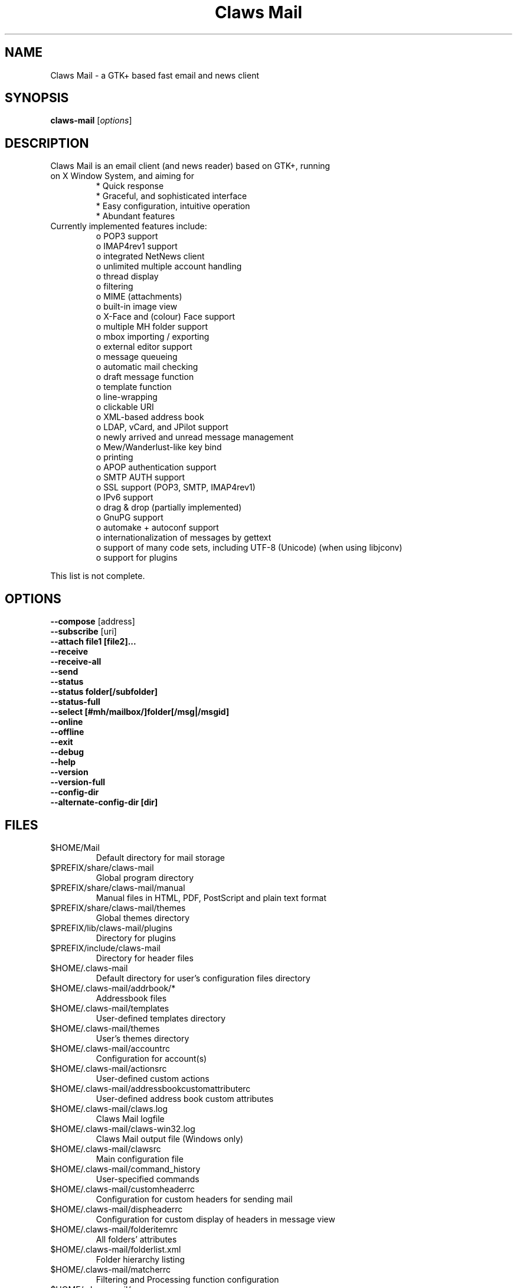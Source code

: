 .TH "Claws Mail" "1" "January 09, 2009" "Hiroyuki Yamamoto & the Claws Mail team"

.SH "NAME"
.LP 
Claws Mail \- a GTK+ based fast email and news client

.SH "SYNOPSIS"
.B claws-mail
.RI [ options ]

.SH "DESCRIPTION"
.TP 
Claws Mail is an email client (and news reader) based on GTK+, running on X Window System, and aiming for
.br 
* Quick response
.br 
* Graceful, and sophisticated interface
.br 
* Easy configuration, intuitive operation
.br 
* Abundant features
\fR
.TP 
Currently implemented features include:
o POP3 support
.br 
o IMAP4rev1 support
.br 
o integrated NetNews client
.br 
o unlimited multiple account handling
.br 
o thread display
.br 
o filtering
.br 
o MIME (attachments)
.br 
o built\-in image view
.br 
o X\-Face and (colour) Face support
.br 
o multiple MH folder support
.br 
o mbox importing / exporting
.br 
o external editor support
.br 
o message queueing
.br 
o automatic mail checking
.br 
o draft message function
.br 
o template function
.br 
o line\-wrapping
.br 
o clickable URI
.br 
o XML\-based address book
.br 
o LDAP, vCard, and JPilot support
.br 
o newly arrived and unread message management
.br 
o Mew/Wanderlust\-like key bind
.br 
o printing
.br 
o APOP authentication support
.br 
o SMTP AUTH support
.br 
o SSL support (POP3, SMTP, IMAP4rev1)
.br 
o IPv6 support
.br 
o drag & drop (partially implemented)
.br 
o GnuPG support
.br 
o automake + autoconf support
.br 
o internationalization of messages by gettext
.br 
o support of many code sets, including UTF\-8 (Unicode) (when using libjconv)
.br 
o support for plugins
\fR
.LP 
This list is not complete.

.SH "OPTIONS"
.LP 
\fB \-\-compose\fR [address]
.br 
\fB \-\-subscribe\fR [uri]
.br 
\fB \-\-attach file1 [file2]...\fR
.br 
\fB \-\-receive\fR
.br 
\fB \-\-receive\-all\fR
.br 
\fB \-\-send\fR
.br 
\fB \-\-status\fR
.br 
\fB \-\-status folder[/subfolder]\fR
.br 
\fB \-\-status\-full\fR
.br 
\fB \-\-select [#mh/mailbox/]folder[/msg|/msgid]\fR
.br 
\fB \-\-online\fR
.br 
\fB \-\-offline\fR
.br 
\fB \-\-exit\fR
.br 
\fB \-\-debug\fR
.br 
\fB \-\-help\fR
.br 
\fB \-\-version\fR
.br 
\fB \-\-version\-full\fR
.br 
\fB \-\-config\-dir\fR
.br
\fB \-\-alternate\-config\-dir [dir]\fR

.SH "FILES"
.LP 
.TP 
$HOME/Mail
Default directory for mail storage
.TP 
$PREFIX/share/claws\-mail
Global program directory
.TP 
$PREFIX/share/claws\-mail/manual
Manual files in HTML, PDF, PostScript and plain text format
.TP 
$PREFIX/share/claws\-mail/themes
Global themes directory
.TP 
$PREFIX/lib/claws\-mail/plugins
Directory for plugins
.TP 
$PREFIX/include/claws\-mail
Directory for header files
.TP 
$HOME/.claws\-mail
Default directory for user's configuration files directory
.TP 
$HOME/.claws\-mail/addrbook/*
Addressbook files
.TP 
$HOME/.claws\-mail/templates
User\-defined templates directory
.TP 
$HOME/.claws\-mail/themes
User's themes directory
.TP 
$HOME/.claws\-mail/accountrc
Configuration for account(s)
.TP 
$HOME/.claws\-mail/actionsrc
User\-defined custom actions
.TP 
$HOME/.claws\-mail/addressbookcustomattributerc
User\-defined address book custom attributes
.TP 
$HOME/.claws\-mail/claws.log
Claws Mail logfile
.TP 
$HOME/.claws\-mail/claws-win32.log
Claws Mail output file (Windows only)
.TP 
$HOME/.claws\-mail/clawsrc
Main configuration file
.TP 
$HOME/.claws\-mail/command_history
User\-specified commands
.TP 
$HOME/.claws\-mail/customheaderrc
Configuration for custom headers for sending mail
.TP 
$HOME/.claws\-mail/dispheaderrc
Configuration for custom display of headers in message view
.TP 
$HOME/.claws\-mail/folderitemrc
All folders' attributes
.TP 
$HOME/.claws\-mail/folderlist.xml
Folder hierarchy listing
.TP 
$HOME/.claws\-mail/matcherrc
Filtering and Processing function configuration
.TP 
$HOME/.claws\-mail/menurc
Menu shortcut\-key configuration
.TP 
$HOME/.claws\-mail/messagesearch_history
User\-specified searches in message bodies
.TP 
$HOME/.claws\-mail/quicksearch_history
User\-specified quick-search list
.TP 
$HOME/.claws\-mail/messagesearch_history
User\-specified searches in message bodies
.TP 
$HOME/.claws\-mail/summary*_history
User\-specified searches in message list
.TP 
$HOME/.claws\-mail/tagsrc
User\-specified tag list
.TP 
$HOME/.claws\-mail/toolbar*.xml
User\-defined custom toolbars

.SH "EXAMPLES"
.LP 
To run this program the standard way type:
.LP 
claws\-mail
.LP 
Alternatively you can run it with the following options:
.TP 
\fB\-\-compose [address]\fR 
to open a Compose window
.TP 
\fB\-\-subscribe [uri]\fR
subscribe to the given URI if possible
.TP 
\fB\-\-attach file1 [file2]...\fR
open composition window with specified files attached
.TP 
\fB\-\-compose\fR "mailto:\fI%t\fR?subject=\fI%s\fR&cc=\fI%c\fR&body=\fI%b\fR"
this syntax can be used in web\-browsers and CLI to open a pre\-populated Compose window.
Possible fields after the destination recipient are: subject, from, cc, bcc, in-reply-to,
body, insert (insert a file in body part, needs an absolute path), attach (attach a file,
needs an absolute path, see also: --attach)
.TP 
\fB\-\-receive\fR
receive new messages
.TP 
\fB\-\-receive\-all\fR
receive new messages from all accounts
.TP 
\fB\-\-send\fR
.br 
send all queued messages
.TP 
\fB\-\-status\fR
show the total number of messages
.br 
[new][unread][unread answers to marked][total]
.TP 
\fB\-\-status folder[/subfolder]\fR
show the total number of messages in specified folder
.br 
[new][unread][unread answers to marked][total]
.TP 
\fB\-\-status\-full\fR
show the total number of messages per folder
.br 
[new][unread][unread answers to marked][total]
.TP 
\fB\-\-select [#mh/mailbox/]folder[/msg|/msgid]\fR
On startup, jumps to the specified folder/message
.TP 
\fB\-\-online\fR
Start claws\-mail in (or switch to, if already running) online mode
.TP 
\fB\-\-offline\fR
Start claws\-mail in (or switch to, if already running) offline mode
.TP 
\fB\-\-help\fR
display the help message and exit
.TP 
\fB\-\-exit\fR
exit Claws Mail
.TP 
\fB\-\-debug\fR
for debug mode
.TP 
\fB\-\-version\fR
display version number and exit
.TP 
\fB\-\-version-full\fR
display version number and compiled-in features then exit
.TP 
\fB\-\-config\-dir\fR
display the CONFIG\-DIR and exit
.TP
\fB\-\-alternate\-config\-dir [dir]\fR
start Claws Mail with the configuration stored in [dir] directory

.SH "INSTALLATION"
.LP 
This program requires GTK+ 2.6.x or higher to be compiled.
.LP 
Please make sure that gtk\-devel and glib\-devel (or similar) packages are
installed before the compilation (you may also require flex (lex) and bison
(yacc)).
.LP 
To compile and install, just type:
.LP 
% ./configure
.br 
% make
.br 
% su
.br 
Password: [Enter password]
.br 
# make install
.LP 
Refer to ./configure \-\-help for further information.

.SH "AUTHORS"
.LP 
.TP 
The Claws Mail Team
Holger Berndt 			<berndth@users.sf.net>
.br 
Tristan Chabredier		<wwp@claws\-mail.org>
.br 
Ho\(`a Vi\(^et Dinh 			<hoa@users.sf.net>
.br 
Andrej Kacian			<andrej@kacian.sk>
.br 
Darko Koruga 			<darko@users.sf.net>
.br 
Ricardo Mones Lastra 	<ricardo@mones.org>
.br 
Colin Leroy 			<colin@colino.net>
.br 
Paul Mangan 			<paul@claws\-mail.org>
.br 
Salvatore De Paolis 	<iwkse@claws\-mail.org>

.TP 
Previous team members
Keith Edmunds
.br 
Match Grun
.br 
Melvin Hadasht
.br 
Oliver Haertel
.br 
Christoph Hohmann
.br 
Alfons Hoogervorst
.br 
Werner Koch
.br 
Thorsten Maerz
.br 
Leandro A. F. Pereira
.br 
Luke Plant
.br 
Martin Schaaf
.br 
Carsten Schurig
.br 
Fabien Vantard
.br 
Sergey Vlasov
.br 
Hiroyuki Yamamoto

.SH "SEE ALSO"
.LP 
.TP 
Claws Mail Homepage
<http://www.claws\-mail.org>
